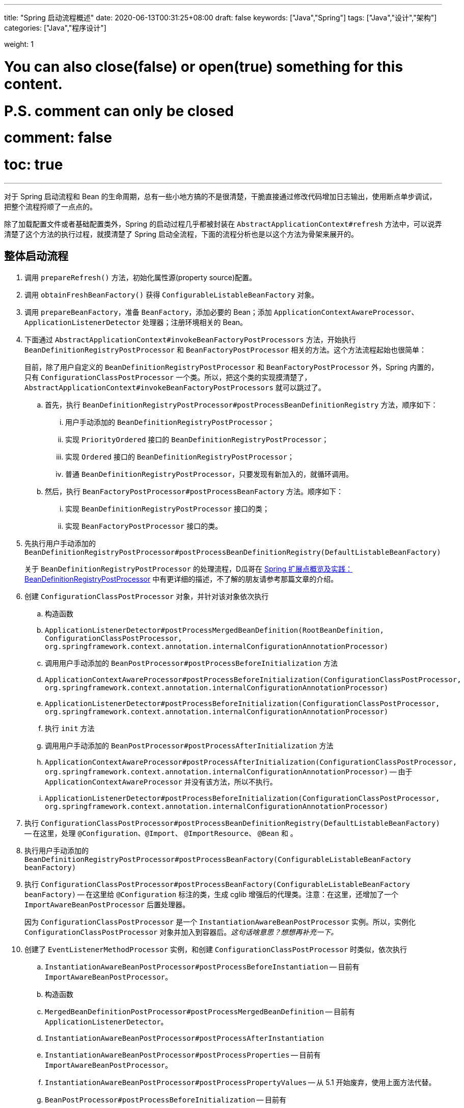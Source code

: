 ---
title: "Spring 启动流程概述"
date: 2020-06-13T00:31:25+08:00
draft: false
keywords: ["Java","Spring"]
tags: ["Java","设计","架构"]
categories: ["Java","程序设计"]

weight: 1

# You can also close(false) or open(true) something for this content.
# P.S. comment can only be closed
# comment: false
# toc: true
---

:source-highlighter: pygments
:pygments-style: monokai
:pygments-linenums-mode: table

对于 Spring 启动流程和 Bean 的生命周期，总有一些小地方搞的不是很清楚，干脆直接通过修改代码增加日志输出，使用断点单步调试，把整个流程捋顺了一点点的。

除了加载配置文件或者基础配置类外，Spring 的启动过程几乎都被封装在 `AbstractApplicationContext#refresh` 方法中，可以说弄清楚了这个方法的执行过程，就摸清楚了 Spring 启动全流程，下面的流程分析也是以这个方法为骨架来展开的。

== 整体启动流程

. 调用 `prepareRefresh()` 方法，初始化属性源(property source)配置。
. 调用 `obtainFreshBeanFactory()` 获得 `ConfigurableListableBeanFactory` 对象。
. 调用 `prepareBeanFactory`，准备 `BeanFactory`，添加必要的 Bean；添加 `ApplicationContextAwareProcessor`、`ApplicationListenerDetector` 处理器；注册环境相关的 Bean。
. 下面通过 `AbstractApplicationContext#invokeBeanFactoryPostProcessors` 方法，开始执行 `BeanDefinitionRegistryPostProcessor` 和 `BeanFactoryPostProcessor` 相关的方法。这个方法流程起始也很简单：
+
目前，除了用户自定义的 `BeanDefinitionRegistryPostProcessor` 和 `BeanFactoryPostProcessor` 外，Spring 内置的，只有 `ConfigurationClassPostProcessor` 一个类。所以，把这个类的实现摸清楚了，`AbstractApplicationContext#invokeBeanFactoryPostProcessors` 就可以跳过了。
+
.. 首先，执行 `BeanDefinitionRegistryPostProcessor#postProcessBeanDefinitionRegistry` 方法，顺序如下：
... 用户手动添加的 `BeanDefinitionRegistryPostProcessor`；
... 实现 `PriorityOrdered` 接口的 `BeanDefinitionRegistryPostProcessor`；
... 实现 `Ordered` 接口的 `BeanDefinitionRegistryPostProcessor`；
... 普通 `BeanDefinitionRegistryPostProcessor`，只要发现有新加入的，就循环调用。
.. 然后，执行 `BeanFactoryPostProcessor#postProcessBeanFactory` 方法。顺序如下：
... 实现 `BeanDefinitionRegistryPostProcessor` 接口的类；
... 实现 `BeanFactoryPostProcessor` 接口的类。
. 先执行用户手动添加的 `BeanDefinitionRegistryPostProcessor#postProcessBeanDefinitionRegistry(DefaultListableBeanFactory)`
+
关于 `BeanDefinitionRegistryPostProcessor` 的处理流程，D瓜哥在 https://www.diguage.com/post/spring-extensions-overview/#bean-factory-post-processor[Spring 扩展点概览及实践：BeanDefinitionRegistryPostProcessor^] 中有更详细的描述，不了解的朋友请参考那篇文章的介绍。
+
. 创建 `ConfigurationClassPostProcessor` 对象，并针对该对象依次执行
.. 构造函数
.. `ApplicationListenerDetector#postProcessMergedBeanDefinition(RootBeanDefinition, ConfigurationClassPostProcessor, org.springframework.context.annotation.internalConfigurationAnnotationProcessor)`
.. 调用用户手动添加的 `BeanPostProcessor#postProcessBeforeInitialization` 方法
.. `ApplicationContextAwareProcessor#postProcessBeforeInitialization(ConfigurationClassPostProcessor, org.springframework.context.annotation.internalConfigurationAnnotationProcessor)`
.. `ApplicationListenerDetector#postProcessBeforeInitialization(ConfigurationClassPostProcessor, org.springframework.context.annotation.internalConfigurationAnnotationProcessor)`
.. 执行 `init` 方法
.. 调用用户手动添加的 `BeanPostProcessor#postProcessAfterInitialization` 方法
.. `ApplicationContextAwareProcessor#postProcessAfterInitialization(ConfigurationClassPostProcessor, org.springframework.context.annotation.internalConfigurationAnnotationProcessor)` -- 由于 `ApplicationContextAwareProcessor` 并没有该方法，所以不执行。
.. `ApplicationListenerDetector#postProcessBeforeInitialization(ConfigurationClassPostProcessor, org.springframework.context.annotation.internalConfigurationAnnotationProcessor)`
. 执行 `ConfigurationClassPostProcessor#postProcessBeanDefinitionRegistry(DefaultListableBeanFactory)` -- 在这里，处理 `@Configuration`、`@Import`、 `@ImportResource`、 `@Bean` 和 。
. 执行用户手动添加的 `BeanDefinitionRegistryPostProcessor#postProcessBeanFactory(ConfigurableListableBeanFactory beanFactory)`
. 执行 `ConfigurationClassPostProcessor#postProcessBeanFactory(ConfigurableListableBeanFactory beanFactory)` -- 在这里给 `@Configuration` 标注的类，生成 cglib 增强后的代理类。注意：在这里，还增加了一个 `ImportAwareBeanPostProcessor` 后置处理器。
+
因为 `ConfigurationClassPostProcessor` 是一个 `InstantiationAwareBeanPostProcessor` 实例。所以，实例化 `ConfigurationClassPostProcessor` 对象并加入到容器后。__这句话啥意思？想想再补充一下。__
+
. 创建了 `EventListenerMethodProcessor` 实例，和创建 `ConfigurationClassPostProcessor` 时类似，依次执行 
.. `InstantiationAwareBeanPostProcessor#postProcessBeforeInstantiation` -- 目前有 `ImportAwareBeanPostProcessor`。
.. 构造函数
.. `MergedBeanDefinitionPostProcessor#postProcessMergedBeanDefinition` -- 目前有 `ApplicationListenerDetector`。
.. `InstantiationAwareBeanPostProcessor#postProcessAfterInstantiation`
.. `InstantiationAwareBeanPostProcessor#postProcessProperties` -- 目前有 `ImportAwareBeanPostProcessor`。
.. `InstantiationAwareBeanPostProcessor#postProcessPropertyValues` -- 从 5.1 开始废弃，使用上面方法代替。
.. `BeanPostProcessor#postProcessBeforeInitialization` -- 目前有
... 用户手动添加的 `BeanPostProcessor`
... `ApplicationContextAwareProcessor`
... `ApplicationListenerDetector`
... `ImportAwareBeanPostProcessor`
.. `init`
.. `BeanPostProcessor#postProcessAfterInitialization` 方法。 -- 与 `postProcessBeforeInitialization` 相同，不再赘述。
+
有一点需要注意，上面增加了 `ImportAwareBeanPostProcessor` 实例，这里也会执行。以下都是如此，不再赘述。
+
. 实例化用户通过 `BeanDefinitionRegistryPostProcessor#postProcessBeanDefinitionRegistry(DefaultListableBeanFactory)` 或者 `@Configuration` 添加的 `BeanFactoryPostProcessor`，以及 Spring 自己添加的 `BeanFactoryPostProcessor`。依次执行如下方法：
.. `InstantiationAwareBeanPostProcessor#postProcessBeforeInstantiation` -- 目前有 `ImportAwareBeanPostProcessor`。
.. Bean 的构造函数
.. `MergedBeanDefinitionPostProcessor#postProcessMergedBeanDefinition` -- 目前有 `ApplicationListenerDetector`。
.. `InstantiationAwareBeanPostProcessor#postProcessAfterInstantiation`
.. `InstantiationAwareBeanPostProcessor#postProcessProperties` -- 目前有 `ImportAwareBeanPostProcessor`。
.. `InstantiationAwareBeanPostProcessor#postProcessPropertyValues` -- 从 5.1 开始废弃，使用上面方法代替。
.. `BeanPostProcessor#postProcessBeforeInitialization` -- 目前有
... 用户手动添加的 `BeanPostProcessor`
... `ApplicationContextAwareProcessor`
... `ApplicationListenerDetector`
... `ImportAwareBeanPostProcessor`
.. `init`
.. `BeanPostProcessor#postProcessAfterInitialization` 方法
. 调用上一步创建的 `BeanFactoryPostProcessor` 对象的 `postProcessBeanFactory(ConfigurableListableBeanFactory beanFactory)` 方法。这里目前包含 `EventListenerMethodProcessor` 对象。`EventListenerMethodProcessor` 是 `AnnotationConfigApplicationContext()` 初始化时，创建 `new AnnotatedBeanDefinitionReader(this)` 对象时，通过调用 `AnnotationConfigUtils.registerAnnotationConfigProcessors(this.registry)` 方法注册到容器中的。
.. 这里调用 `EventListenerMethodProcessor#postProcessBeanFactory(ConfigurableListableBeanFactory beanFactory)`，创建 `EventListenerFactory` 对象，依次执行
+
这个 `EventListenerFactory` 对象不重要。或者说，目前没有发现它特别重要的地方。
+
... `InstantiationAwareBeanPostProcessor#postProcessBeforeInstantiation`
... Bean 的构造函数
... `MergedBeanDefinitionPostProcessor#postProcessMergedBeanDefinition`
... `InstantiationAwareBeanPostProcessor#postProcessAfterInstantiation`
... `InstantiationAwareBeanPostProcessor#postProcessProperties`
... `InstantiationAwareBeanPostProcessor#postProcessPropertyValues` -- 从 5.1 开始废弃，使用上面方法代替。
... `BeanPostProcessor#postProcessBeforeInitialization`
... `init`
... `BeanPostProcessor#postProcessAfterInitialization` 方法
. 到此为止，`invokeBeanFactoryPostProcessors(beanFactory)` 方法调用完毕。
. 下面开始调用 `registerBeanPostProcessors(beanFactory)` 方法。
. 添加 `PostProcessorRegistrationDelegate.BeanPostProcessorChecker` 实例，以下执行 `BeanPostProcessor` 方法时，都会带上。
. 创建 `AutowiredAnnotationBeanPostProcessor`、 `CommonAnnotationBeanPostProcessor` 对象，依次执行如下方法：
.. `InstantiationAwareBeanPostProcessor#postProcessBeforeInstantiation` -- 目前有 `ImportAwareBeanPostProcessor`。
.. 构造函数
.. `MergedBeanDefinitionPostProcessor#postProcessMergedBeanDefinition` -- 目前有 `ApplicationListenerDetector`。
.. `InstantiationAwareBeanPostProcessor#postProcessAfterInstantiation`
.. `InstantiationAwareBeanPostProcessor#postProcessProperties`
.. `InstantiationAwareBeanPostProcessor#postProcessPropertyValues` -- 从 5.1 开始废弃，使用上面方法代替。
.. `AutowiredAnnotationBeanPostProcessor#setBeanFactory(DefaultListableBeanFactory)` -- 完成 `BeanNameAware`， `BeanClassLoaderAware`， `BeanFactoryAware` 三个 `Aware` 的注入。通过 `AbstractAutowireCapableBeanFactory#invokeAwareMethods` 方法来完成。
.. `BeanPostProcessor#postProcessBeforeInitialization` -- 目前有
... 用户手动添加的 `BeanPostProcessor`
... `ApplicationContextAwareProcessor` -- 完成如下六个 `Aware` 的注入：
.... `EnvironmentAware`
.... `EmbeddedValueResolverAware`
.... `ResourceLoaderAware`
.... `ApplicationEventPublisherAware`
.... `MessageSourceAware`
.... `ApplicationContextAware`
... `ApplicationListenerDetector`
... `ImportAwareBeanPostProcessor`
... `BeanPostProcessorChecker`
.. `init`
.. `BeanPostProcessor#postProcessAfterInitialization` 方法
. 将 `AutowiredAnnotationBeanPostProcessor`、 `CommonAnnotationBeanPostProcessor` 对象注册到容器中。以下会随着 `BeanPostProcessor` 的调用，也会被执行。
. 创建 `AnnotationAwareAspectJAutoProxyCreator` 对象，依次执行如下方法：
.. `InstantiationAwareBeanPostProcessor#postProcessBeforeInstantiation` -- 目前有如下三个：
... `ImportAwareBeanPostProcessor`
... `CommonAnnotationBeanPostProcessor`
... `AutowiredAnnotationBeanPostProcessor`
.. 构造函数
.. `MergedBeanDefinitionPostProcessor#postProcessMergedBeanDefinition` -- 目前有如下三个：
... `ApplicationListenerDetector`
... `CommonAnnotationBeanPostProcessor` -- 收集依赖信息。
... `AutowiredAnnotationBeanPostProcessor` -- 收集依赖信息。
.. `InstantiationAwareBeanPostProcessor#postProcessAfterInstantiation`
.. `InstantiationAwareBeanPostProcessor#postProcessProperties` 目前有如下三个：
... `ImportAwareBeanPostProcessor`
... `CommonAnnotationBeanPostProcessor` -- 完成依赖注入。
... `AutowiredAnnotationBeanPostProcessor` -- 完成依赖注入。
.. `InstantiationAwareBeanPostProcessor#postProcessPropertyValues` -- 从 5.1 开始废弃，使用上面方法代替。
.. `BeanPostProcessor#postProcessBeforeInitialization` -- 目前有
... 用户手动添加的 `BeanPostProcessor`
... `ApplicationContextAwareProcessor` -- 完成如下六个 `Aware` 的注入：
.... `EnvironmentAware`
.... `EmbeddedValueResolverAware`
.... `ResourceLoaderAware`
.... `ApplicationEventPublisherAware`
.... `MessageSourceAware`
.... `ApplicationContextAware`
... `ApplicationListenerDetector`
... `ImportAwareBeanPostProcessor`
... `BeanPostProcessorChecker`
... `CommonAnnotationBeanPostProcessor`
... `AutowiredAnnotationBeanPostProcessor`
.. `init`
.. `BeanPostProcessor#postProcessAfterInitialization` 方法
. 将 `AnnotationAwareAspectJAutoProxyCreator` 对象注册到容器中。以下会随着 `BeanPostProcessor` 的调用，也会被执行。
. 重新添加 `ApplicationListenerDetector`，其实就是换了个位置，将其调整到了最后。
. 到此为止，`registerBeanPostProcessors(beanFactory)` 方法调用完毕。
. 调用 `initMessageSource()` 方法，注册 `MessageSource` Bean。
. 调用 `initApplicationEventMulticaster()` 方法，注册 `SimpleApplicationEventMulticaster` 对象，
. 调用 `onRefresh()` 方法，这是空方法，方便做扩展。
. 调用 `registerListeners()` 方法，但是似乎什么也没做。
. 调用 `finishBeanFactoryInitialization(beanFactory)` 方法，这个方法中，最重要的一个操作就是实例化非懒加载的所有 Bean，在 `DefaultListableBeanFactory#preInstantiateSingletons` 中完成这些操作。目前，除了用户自己实现的，还有七个如下的 `BeanPostProcessor`：
.. `ApplicationContextAwareProcessor`
.. `ConfigurationClassPostProcessor`
.. `BeanPostProcessorChecker`
.. `AnnotationAwareAspectJAutoProxyCreator`
.. `CommonAnnotationBeanPostProcessor`
.. `AutowiredAnnotationBeanPostProcessor`
.. `ApplicationListenerDetector`
+
这部分内容放在下一篇文章 https://www.diguage.com/post/spring-bean-lifecycle-overview/[Spring Bean 生命周期概述^] 再展开来讲。
+
. 调用 `finishRefresh()` -- 启动生命周期函数，广播刷新完成通知。具体如下：
.. 清理 `Resource` 缓存（也就是被扫描到的各种类，自定义类，以及相关父类和所实现的接口）。（像是在 `ImportSelector` 中声明的类。但是没有找到添加到缓存的地方？）
.. 注册 `LifecycleProcessor`，并通过它启动所有的 `LifecycleProcessor` 和它自身。没有看出来干什么用的？
.. 广播 `ContextRefreshedEvent` 事件。
.. 将 `ConfigurableApplicationContext` 注册到 `LiveBeansView` 上，如果它存在的话。
.. 清理各种缓存
... 启动过程中的反射相关缓存，比如 `init-method`，`Aware` 相关的方法，注入需要的字段等等；
... `AnnotationFilter` 相关缓存；
... 注解元素缓存和生命周期函数（`Aware`、`InitializingBean`、`BeanFactoryPostProcessor`等）缓存清空
... 解析类型缓存清空
... 反省结果清空


在下一篇文章 https://www.diguage.com/post/spring-bean-lifecycle-overview/[Spring Bean 生命周期概述^] 中，D瓜哥将针对 Spring Bean 的整个生命周期展开详细说明。

== 附录：启动日志

下面是启动日志。有删减，为了方便阅读，增加了序号和层次。

. 调用 `prepareRefresh()` 方法，初始化属性源(property source)配置。
. 调用 `obtainFreshBeanFactory()` 获得 `ConfigurableListableBeanFactory` 对象。
. 准备 `BeanFactory`，添加必要的 Bean，在 `prepareBeanFactory` 中完成。
. 下面通过 `invokeBeanFactoryPostProcessors` 方法，开始执行 `BeanFactoryPostProcessor` 相关的方法

. `LogBeanDefinitionRegistryPostProcessor#postProcessBeanDefinitionRegistry(DefaultListableBeanFactory)` -- 用户自己手动添加的 `BeanDefinitionRegistryPostProcessor` 实例

. 创建 `ConfigurationClassPostProcessor` Bean

.. 构造函数

.. `ApplicationListenerDetector#postProcessMergedBeanDefinition(RootBeanDefinition, ConfigurationClassPostProcessor, org.springframework.context.annotation.internalConfigurationAnnotationProcessor)` -- `ApplicationListenerDetector` 实例是在 `prepareBeanFactory` 方法中，加入到容器中的。

.. `LogBeanPostProcessor#postProcessBeforeInitialization(ConfigurationClassPostProcessor, org.springframework.context.annotation.internalConfigurationAnnotationProcessor)` -- 用户自己手动添加

.. `LogDestructionAwareBeanPostProcessor#postProcessBeforeInitialization(ConfigurationClassPostProcessor, org.springframework.context.annotation.internalConfigurationAnnotationProcessor)` -- 用户自己手动添加，继承默认实现。

.. `ApplicationContextAwareProcessor#postProcessBeforeInitialization(ConfigurationClassPostProcessor, org.springframework.context.annotation.internalConfigurationAnnotationProcessor)` -- `ApplicationContextAwareProcessor` 实例是在 `prepareBeanFactory` 方法中，加入到容器中的。处理六种 `Aware` 注入。

.. `ApplicationListenerDetector#postProcessBeforeInitialization(ConfigurationClassPostProcessor, org.springframework.context.annotation.internalConfigurationAnnotationProcessor)`

.. `LogBeanPostProcessor#postProcessAfterInitialization(ConfigurationClassPostProcessor, org.springframework.context.annotation.internalConfigurationAnnotationProcessor)`

.. `LogDestructionAwareBeanPostProcessor#postProcessAfterInitialization(ConfigurationClassPostProcessor, org.springframework.context.annotation.internalConfigurationAnnotationProcessor)` -- 用户自己手动添加，继承默认实现，没有任何操作。

.. `ApplicationContextAwareProcessor#postProcessAfterInitialization(ConfigurationClassPostProcessor, org.springframework.context.annotation.internalConfigurationAnnotationProcessor)` -- 继承默认实现，没有任何操作。

.. `ApplicationListenerDetector#postProcessAfterInitialization(ConfigurationClassPostProcessor, org.springframework.context.annotation.internalConfigurationAnnotationProcessor)`

. `ConfigurationClassPostProcessor#postProcessBeanDefinitionRegistry(DefaultListableBeanFactory)` -- 在这里，处理 `@Configuration`、`@Import`、 `@ImportResource`、 `@Bean` 和 。

. `LogBeanDefinitionRegistryPostProcessor#postProcessBeanFactory(DefaultListableBeanFactory)`

. `ConfigurationClassPostProcessor#postProcessBeanFactory(DefaultListableBeanFactory)` -- 在这里给 `@Configuration` 标注的类，生成 cglib 增强后的代理类。注意：在这里，还增加了一个 `ImportAwareBeanPostProcessor` 后置处理器。
+
因为 `ConfigurationClassPostProcessor` 是一个 `InstantiationAwareBeanPostProcessor` 实例。所以，实例化 `ConfigurationClassPostProcessor` 对象并加入到容器后。__这句话啥意思？想想再补充一下。__
+

. 创建 `EventListenerMethodProcessor` Bean， Name： `org.springframework.context.event.internalEventListenerProcessor`

.. `ImportAwareBeanPostProcessor#postProcessBeforeInstantiation(EventListenerMethodProcessor, org.springframework.context.event.internalEventListenerProcessor)`

.. 构造函数

.. `ApplicationListenerDetector#postProcessMergedBeanDefinition(RootBeanDefinition, EventListenerMethodProcessor, org.springframework.context.event.internalEventListenerProcessor)`

.. `ImportAwareBeanPostProcessor#postProcessAfterInstantiation(EventListenerMethodProcessor, org.springframework.context.event.internalEventListenerProcessor)`

.. `ImportAwareBeanPostProcessor#postProcessProperties(MutablePropertyValues, EventListenerMethodProcessor, org.springframework.context.event.internalEventListenerProcessor)`

.. `LogBeanPostProcessor#postProcessBeforeInitialization(EventListenerMethodProcessor, org.springframework.context.event.internalEventListenerProcessor)`

.. `LogDestructionAwareBeanPostProcessor#postProcessBeforeInitialization(EventListenerMethodProcessor, org.springframework.context.event.internalEventListenerProcessor)`

.. `ApplicationContextAwareProcessor#postProcessBeforeInitialization(EventListenerMethodProcessor, org.springframework.context.event.internalEventListenerProcessor)`

.. `ApplicationListenerDetector#postProcessBeforeInitialization(EventListenerMethodProcessor, org.springframework.context.event.internalEventListenerProcessor)`

.. `ImportAwareBeanPostProcessor#postProcessBeforeInitialization(EventListenerMethodProcessor, org.springframework.context.event.internalEventListenerProcessor)`

.. `LogBeanPostProcessor#postProcessAfterInitialization(EventListenerMethodProcessor, org.springframework.context.event.internalEventListenerProcessor)`

.. `LogDestructionAwareBeanPostProcessor#postProcessAfterInitialization(EventListenerMethodProcessor, org.springframework.context.event.internalEventListenerProcessor)`

.. `ApplicationContextAwareProcessor#postProcessAfterInitialization(EventListenerMethodProcessor, org.springframework.context.event.internalEventListenerProcessor)`

.. `ApplicationListenerDetector#postProcessAfterInitialization(EventListenerMethodProcessor, org.springframework.context.event.internalEventListenerProcessor)`

.. `ImportAwareBeanPostProcessor#postProcessAfterInitialization(EventListenerMethodProcessor, org.springframework.context.event.internalEventListenerProcessor)`

. 创建自定义 `LogBeanFactoryPostProcessor`，通过上面 `LogBeanDefinitionRegistryPostProcessor` 的 `postProcessBeanDefinitionRegistry` 方法添加。在这一步创建用户通过 `BeanDefinitionRegistryPostProcessor#postProcessBeanDefinitionRegistry(DefaultListableBeanFactory)` 或者 `@Configuration` 添加的 `BeanFactoryPostProcessor`，以及 Spring 自己添加的 `BeanFactoryPostProcessor` 等类的相关 Bean。

.. `ImportAwareBeanPostProcessor#postProcessBeforeInstantiation(LogBeanFactoryPostProcessor, LogBeanFactoryPostProcessor)`

.. `ApplicationListenerDetector#postProcessMergedBeanDefinition(RootBeanDefinition, LogBeanFactoryPostProcessor, LogBeanFactoryPostProcessor)`

.. `ImportAwareBeanPostProcessor#postProcessAfterInstantiation(LogBeanFactoryPostProcessor, LogBeanFactoryPostProcessor)`

.. `ImportAwareBeanPostProcessor#postProcessProperties(MutablePropertyValues, LogBeanFactoryPostProcessor, LogBeanFactoryPostProcessor)`

.. `LogBeanPostProcessor#postProcessBeforeInitialization(LogBeanFactoryPostProcessor, LogBeanFactoryPostProcessor)`

.. `LogDestructionAwareBeanPostProcessor#postProcessBeforeInitialization(LogBeanFactoryPostProcessor, LogBeanFactoryPostProcessor)`

.. `ApplicationContextAwareProcessor#postProcessBeforeInitialization(LogBeanFactoryPostProcessor, LogBeanFactoryPostProcessor)`

.. `ApplicationListenerDetector#postProcessBeforeInitialization(LogBeanFactoryPostProcessor, LogBeanFactoryPostProcessor)`

.. `ImportAwareBeanPostProcessor#postProcessBeforeInitialization(LogBeanFactoryPostProcessor, LogBeanFactoryPostProcessor)`

.. `LogBeanPostProcessor#postProcessAfterInitialization(LogBeanFactoryPostProcessor, LogBeanFactoryPostProcessor)`

.. `LogDestructionAwareBeanPostProcessor#postProcessAfterInitialization(LogBeanFactoryPostProcessor, LogBeanFactoryPostProcessor)`

.. `ApplicationContextAwareProcessor#postProcessAfterInitialization(LogBeanFactoryPostProcessor, LogBeanFactoryPostProcessor)`

.. `ApplicationListenerDetector#postProcessAfterInitialization(LogBeanFactoryPostProcessor, LogBeanFactoryPostProcessor)`

.. `ImportAwareBeanPostProcessor#postProcessAfterInitialization(LogBeanFactoryPostProcessor, LogBeanFactoryPostProcessor)`

. 这里会调用上一步创建的 `BeanFactoryPostProcessor` 对象的 `postProcessBeanFactory(ConfigurableListableBeanFactory beanFactory)` 方法。这里目前包含 `EventListenerMethodProcessor` 对象。`EventListenerMethodProcessor` 是 `AnnotationConfigApplicationContext()` 初始化时，创建 `new AnnotatedBeanDefinitionReader(this)` 对象时，通过调用 `AnnotationConfigUtils.registerAnnotationConfigProcessors(this.registry)` 方法注册到容器中的。

. `LogBeanFactoryPostProcessor#postProcessBeanFactory(DefaultListableBeanFactory)`

. 到此为止，`invokeBeanFactoryPostProcessors(beanFactory)` 方法调用完毕。

. 下面开始调用 `registerBeanPostProcessors(beanFactory)` 方法。

. 添加 `PostProcessorRegistrationDelegate.BeanPostProcessorChecker` 实例，以下执行 `BeanPostProcessor` 方法时，都会带上。

. 创建 `AutowiredAnnotationBeanPostProcessor` Bean，Name： `org.springframework.context.annotation.internalAutowiredAnnotationProcessor`

.. `ImportAwareBeanPostProcessor#postProcessBeforeInstantiation(AutowiredAnnotationBeanPostProcessor, org.springframework.context.annotation.internalAutowiredAnnotationProcessor)`

.. `ApplicationListenerDetector#postProcessMergedBeanDefinition(RootBeanDefinition, AutowiredAnnotationBeanPostProcessor, org.springframework.context.annotation.internalAutowiredAnnotationProcessor)`

.. `ImportAwareBeanPostProcessor#postProcessAfterInstantiation(AutowiredAnnotationBeanPostProcessor, org.springframework.context.annotation.internalAutowiredAnnotationProcessor)`

.. `ImportAwareBeanPostProcessor#postProcessProperties(MutablePropertyValues, AutowiredAnnotationBeanPostProcessor, org.springframework.context.annotation.internalAutowiredAnnotationProcessor)`

.. `AutowiredAnnotationBeanPostProcessor#setBeanFactory(DefaultListableBeanFactory)`

.. `LogBeanPostProcessor#postProcessBeforeInitialization(AutowiredAnnotationBeanPostProcessor, org.springframework.context.annotation.internalAutowiredAnnotationProcessor)`

.. `LogDestructionAwareBeanPostProcessor#postProcessBeforeInitialization(AutowiredAnnotationBeanPostProcessor, org.springframework.context.annotation.internalAutowiredAnnotationProcessor)`

.. `ApplicationContextAwareProcessor#postProcessBeforeInitialization(AutowiredAnnotationBeanPostProcessor, org.springframework.context.annotation.internalAutowiredAnnotationProcessor)`

.. `ApplicationListenerDetector#postProcessBeforeInitialization(AutowiredAnnotationBeanPostProcessor, org.springframework.context.annotation.internalAutowiredAnnotationProcessor)`

.. `ImportAwareBeanPostProcessor#postProcessBeforeInitialization(AutowiredAnnotationBeanPostProcessor, org.springframework.context.annotation.internalAutowiredAnnotationProcessor)`

.. `BeanPostProcessorChecker#postProcessBeforeInitialization(AutowiredAnnotationBeanPostProcessor, org.springframework.context.annotation.internalAutowiredAnnotationProcessor)`

.. `LogBeanPostProcessor#postProcessAfterInitialization(AutowiredAnnotationBeanPostProcessor, org.springframework.context.annotation.internalAutowiredAnnotationProcessor)`

.. `LogDestructionAwareBeanPostProcessor#postProcessAfterInitialization(AutowiredAnnotationBeanPostProcessor, org.springframework.context.annotation.internalAutowiredAnnotationProcessor)`

.. `ApplicationContextAwareProcessor#postProcessAfterInitialization(AutowiredAnnotationBeanPostProcessor, org.springframework.context.annotation.internalAutowiredAnnotationProcessor)`

.. `ApplicationListenerDetector#postProcessAfterInitialization(AutowiredAnnotationBeanPostProcessor, org.springframework.context.annotation.internalAutowiredAnnotationProcessor)`

.. `ImportAwareBeanPostProcessor#postProcessAfterInitialization(AutowiredAnnotationBeanPostProcessor, org.springframework.context.annotation.internalAutowiredAnnotationProcessor)`

.. `BeanPostProcessorChecker#postProcessAfterInitialization(AutowiredAnnotationBeanPostProcessor, org.springframework.context.annotation.internalAutowiredAnnotationProcessor)`

. 创建 `CommonAnnotationBeanPostProcessor` Bean，Name： `org.springframework.context.annotation.internalCommonAnnotationProcessor`

.. `ImportAwareBeanPostProcessor#postProcessBeforeInstantiation(CommonAnnotationBeanPostProcessor, org.springframework.context.annotation.internalCommonAnnotationProcessor)`

.. `ApplicationListenerDetector#postProcessMergedBeanDefinition(RootBeanDefinition, CommonAnnotationBeanPostProcessor, org.springframework.context.annotation.internalCommonAnnotationProcessor)`

.. `ImportAwareBeanPostProcessor#postProcessAfterInstantiation(CommonAnnotationBeanPostProcessor, org.springframework.context.annotation.internalCommonAnnotationProcessor)`

.. `ImportAwareBeanPostProcessor#postProcessProperties(MutablePropertyValues, CommonAnnotationBeanPostProcessor, org.springframework.context.annotation.internalCommonAnnotationProcessor)`

.. `LogBeanPostProcessor#postProcessBeforeInitialization(CommonAnnotationBeanPostProcessor, org.springframework.context.annotation.internalCommonAnnotationProcessor)`

.. `LogDestructionAwareBeanPostProcessor#postProcessBeforeInitialization(CommonAnnotationBeanPostProcessor, org.springframework.context.annotation.internalCommonAnnotationProcessor)`

.. `ApplicationContextAwareProcessor#postProcessBeforeInitialization(CommonAnnotationBeanPostProcessor, org.springframework.context.annotation.internalCommonAnnotationProcessor)`

.. `ApplicationListenerDetector#postProcessBeforeInitialization(CommonAnnotationBeanPostProcessor, org.springframework.context.annotation.internalCommonAnnotationProcessor)`

.. `ImportAwareBeanPostProcessor#postProcessBeforeInitialization(CommonAnnotationBeanPostProcessor, org.springframework.context.annotation.internalCommonAnnotationProcessor)`

.. `BeanPostProcessorChecker#postProcessBeforeInitialization(CommonAnnotationBeanPostProcessor, org.springframework.context.annotation.internalCommonAnnotationProcessor)`

.. `LogBeanPostProcessor#postProcessAfterInitialization(CommonAnnotationBeanPostProcessor, org.springframework.context.annotation.internalCommonAnnotationProcessor)`

.. `LogDestructionAwareBeanPostProcessor#postProcessAfterInitialization(CommonAnnotationBeanPostProcessor, org.springframework.context.annotation.internalCommonAnnotationProcessor)`

.. `ApplicationContextAwareProcessor#postProcessAfterInitialization(CommonAnnotationBeanPostProcessor, org.springframework.context.annotation.internalCommonAnnotationProcessor)`

.. `ApplicationListenerDetector#postProcessAfterInitialization(CommonAnnotationBeanPostProcessor, org.springframework.context.annotation.internalCommonAnnotationProcessor)`

.. `ImportAwareBeanPostProcessor#postProcessAfterInitialization(CommonAnnotationBeanPostProcessor, org.springframework.context.annotation.internalCommonAnnotationProcessor)`

.. `BeanPostProcessorChecker#postProcessAfterInitialization(CommonAnnotationBeanPostProcessor, org.springframework.context.annotation.internalCommonAnnotationProcessor)`

. 创建 `AnnotationAwareAspectJAutoProxyCreator`，Name： `org.springframework.aop.config.internalAutoProxyCreator`。也许是因为配置了 `@EnableAspectJAutoProxy(proxyTargetClass = true, exposeProxy = true)`。__这个再探究竟？__

.. `ImportAwareBeanPostProcessor#postProcessBeforeInstantiation(AnnotationAwareAspectJAutoProxyCreator, org.springframework.aop.config.internalAutoProxyCreator)`

.. `CommonAnnotationBeanPostProcessor#postProcessBeforeInstantiation(AnnotationAwareAspectJAutoProxyCreator, org.springframework.aop.config.internalAutoProxyCreator)`

.. `AutowiredAnnotationBeanPostProcessor#postProcessBeforeInstantiation(AnnotationAwareAspectJAutoProxyCreator, org.springframework.aop.config.internalAutoProxyCreator)`

.. `ApplicationListenerDetector#postProcessMergedBeanDefinition(RootBeanDefinition, AnnotationAwareAspectJAutoProxyCreator, org.springframework.aop.config.internalAutoProxyCreator)`

.. `CommonAnnotationBeanPostProcessor#postProcessMergedBeanDefinition(RootBeanDefinition, AnnotationAwareAspectJAutoProxyCreator, org.springframework.aop.config.internalAutoProxyCreator)`

.. `AutowiredAnnotationBeanPostProcessor#postProcessMergedBeanDefinition(RootBeanDefinition, AnnotationAwareAspectJAutoProxyCreator, org.springframework.aop.config.internalAutoProxyCreator)`

.. `ImportAwareBeanPostProcessor#postProcessAfterInstantiation(AnnotationAwareAspectJAutoProxyCreator, org.springframework.aop.config.internalAutoProxyCreator)`

.. `CommonAnnotationBeanPostProcessor#postProcessAfterInstantiation(AnnotationAwareAspectJAutoProxyCreator, org.springframework.aop.config.internalAutoProxyCreator)`

.. `AutowiredAnnotationBeanPostProcessor#postProcessAfterInstantiation(AnnotationAwareAspectJAutoProxyCreator, org.springframework.aop.config.internalAutoProxyCreator)`

.. `ImportAwareBeanPostProcessor#postProcessProperties(MutablePropertyValues, AnnotationAwareAspectJAutoProxyCreator, org.springframework.aop.config.internalAutoProxyCreator)`

.. `CommonAnnotationBeanPostProcessor#postProcessProperties(MutablePropertyValues, AnnotationAwareAspectJAutoProxyCreator, org.springframework.aop.config.internalAutoProxyCreator)`

.. `AutowiredAnnotationBeanPostProcessor#postProcessProperties(MutablePropertyValues, AnnotationAwareAspectJAutoProxyCreator, org.springframework.aop.config.internalAutoProxyCreator)`

.. `LogBeanPostProcessor#postProcessBeforeInitialization(AnnotationAwareAspectJAutoProxyCreator, org.springframework.aop.config.internalAutoProxyCreator)`

.. `LogDestructionAwareBeanPostProcessor#postProcessBeforeInitialization(AnnotationAwareAspectJAutoProxyCreator, org.springframework.aop.config.internalAutoProxyCreator)`

.. `ApplicationContextAwareProcessor#postProcessBeforeInitialization(AnnotationAwareAspectJAutoProxyCreator, org.springframework.aop.config.internalAutoProxyCreator)`

.. `ApplicationListenerDetector#postProcessBeforeInitialization(AnnotationAwareAspectJAutoProxyCreator, org.springframework.aop.config.internalAutoProxyCreator)`

.. `ImportAwareBeanPostProcessor#postProcessBeforeInitialization(AnnotationAwareAspectJAutoProxyCreator, org.springframework.aop.config.internalAutoProxyCreator)`

.. `BeanPostProcessorChecker#postProcessBeforeInitialization(AnnotationAwareAspectJAutoProxyCreator, org.springframework.aop.config.internalAutoProxyCreator)`

.. `CommonAnnotationBeanPostProcessor#postProcessBeforeInitialization(AnnotationAwareAspectJAutoProxyCreator, org.springframework.aop.config.internalAutoProxyCreator)`

.. `AutowiredAnnotationBeanPostProcessor#postProcessBeforeInitialization(AnnotationAwareAspectJAutoProxyCreator, org.springframework.aop.config.internalAutoProxyCreator)`

.. `LogBeanPostProcessor#postProcessAfterInitialization(AnnotationAwareAspectJAutoProxyCreator, org.springframework.aop.config.internalAutoProxyCreator)`

.. `LogDestructionAwareBeanPostProcessor#postProcessAfterInitialization(AnnotationAwareAspectJAutoProxyCreator, org.springframework.aop.config.internalAutoProxyCreator)`

.. `ApplicationContextAwareProcessor#postProcessAfterInitialization(AnnotationAwareAspectJAutoProxyCreator, org.springframework.aop.config.internalAutoProxyCreator)`

.. `ApplicationListenerDetector#postProcessAfterInitialization(AnnotationAwareAspectJAutoProxyCreator, org.springframework.aop.config.internalAutoProxyCreator)`

.. `ImportAwareBeanPostProcessor#postProcessAfterInitialization(AnnotationAwareAspectJAutoProxyCreator, org.springframework.aop.config.internalAutoProxyCreator)`

.. `BeanPostProcessorChecker#postProcessAfterInitialization(AnnotationAwareAspectJAutoProxyCreator, org.springframework.aop.config.internalAutoProxyCreator)`

.. `CommonAnnotationBeanPostProcessor#postProcessAfterInitialization(AnnotationAwareAspectJAutoProxyCreator, org.springframework.aop.config.internalAutoProxyCreator)`

.. `AutowiredAnnotationBeanPostProcessor#postProcessAfterInitialization(AnnotationAwareAspectJAutoProxyCreator, org.springframework.aop.config.internalAutoProxyCreator)`

. 预加载 `Config`、 `UserService` 等 Bean。下面以 `UserService` 为例：

.. `ImportAwareBeanPostProcessor#postProcessBeforeInstantiation(UserService, UserService)`

.. `AnnotationAwareAspectJAutoProxyCreator#postProcessBeforeInstantiation(UserService, UserService)`

.. `CommonAnnotationBeanPostProcessor#postProcessBeforeInstantiation(UserService, UserService)`

.. `AutowiredAnnotationBeanPostProcessor#postProcessBeforeInstantiation(UserService, UserService)`

.. 构造函数

.. `CommonAnnotationBeanPostProcessor#postProcessMergedBeanDefinition(RootBeanDefinition, UserService, UserService)`

.. `AutowiredAnnotationBeanPostProcessor#postProcessMergedBeanDefinition(RootBeanDefinition, UserService, UserService)`

.. `ApplicationListenerDetector#postProcessMergedBeanDefinition(RootBeanDefinition, UserService, UserService)`

.. `ImportAwareBeanPostProcessor#postProcessAfterInstantiation(UserService, UserService)`

.. `AnnotationAwareAspectJAutoProxyCreator#postProcessAfterInstantiation(UserService, UserService)`

.. `CommonAnnotationBeanPostProcessor#postProcessAfterInstantiation(UserService, UserService)`

.. `AutowiredAnnotationBeanPostProcessor#postProcessAfterInstantiation(UserService, UserService)`

.. `ImportAwareBeanPostProcessor#postProcessProperties(MutablePropertyValues, UserService, UserService)`

.. `AnnotationAwareAspectJAutoProxyCreator#postProcessProperties(MutablePropertyValues, UserService, UserService)`

.. `AnnotationAwareAspectJAutoProxyCreator#postProcessPropertyValues(MutablePropertyValues, PropertyDescriptor[], UserService, UserService)`

.. `CommonAnnotationBeanPostProcessor#postProcessProperties(MutablePropertyValues, UserService, UserService)`

.. `AutowiredAnnotationBeanPostProcessor#postProcessProperties(MutablePropertyValues, UserService, UserService)`

.. `UserService#setBeanFactory(DefaultListableBeanFactory)`

.. `LogBeanPostProcessor#postProcessBeforeInitialization(UserService, UserService)`

.. `LogDestructionAwareBeanPostProcessor#postProcessBeforeInitialization(UserService, UserService)`

.. `ApplicationContextAwareProcessor#postProcessBeforeInitialization(UserService, UserService)`

.. `UserService#setApplicationContext(AnnotationConfigApplicationContext)`

.. `ImportAwareBeanPostProcessor#postProcessBeforeInitialization(UserService, UserService)`

.. `BeanPostProcessorChecker#postProcessBeforeInitialization(UserService, UserService)`

.. `AnnotationAwareAspectJAutoProxyCreator#postProcessBeforeInitialization(UserService, UserService)`

.. `CommonAnnotationBeanPostProcessor#postProcessBeforeInitialization(UserService, UserService)`

.. `AutowiredAnnotationBeanPostProcessor#postProcessBeforeInitialization(UserService, UserService)`

.. `ApplicationListenerDetector#postProcessBeforeInitialization(UserService, UserService)`

.. `UserService#afterPropertiesSet()`

.. `UserService#init()`

.. `LogBeanPostProcessor#postProcessAfterInitialization(UserService, UserService)`

.. `LogDestructionAwareBeanPostProcessor#postProcessAfterInitialization(UserService, UserService)`

.. `ApplicationContextAwareProcessor#postProcessAfterInitialization(UserService, UserService)`

.. `ImportAwareBeanPostProcessor#postProcessAfterInitialization(UserService, UserService)`

.. `BeanPostProcessorChecker#postProcessAfterInitialization(UserService, UserService)`

.. `AnnotationAwareAspectJAutoProxyCreator#postProcessAfterInitialization(UserService, UserService)`

.. `CommonAnnotationBeanPostProcessor#postProcessAfterInitialization(UserService, UserService)`

.. `AutowiredAnnotationBeanPostProcessor#postProcessAfterInitialization(UserService, UserService)`

.. `ApplicationListenerDetector#postProcessAfterInitialization(UserService, UserService)`

. 销毁 Bean，`beanFactory.destroyBean(bean)`

.. `LogDestructionAwareBeanPostProcessor#postProcessBeforeDestruction(UserService, UserService)`

.. `UserService#destroy()`

不知道有没有人关注这个附录日志，这里再重复一遍：在下一篇文章 https://www.diguage.com/post/spring-bean-lifecycle-overview/[Spring Bean 生命周期概述^] 中，D瓜哥将针对 Spring Bean 的整个生命周期展开详细说明。


